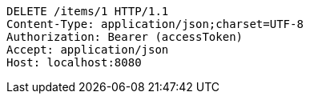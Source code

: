 [source,http,options="nowrap"]
----
DELETE /items/1 HTTP/1.1
Content-Type: application/json;charset=UTF-8
Authorization: Bearer (accessToken)
Accept: application/json
Host: localhost:8080

----